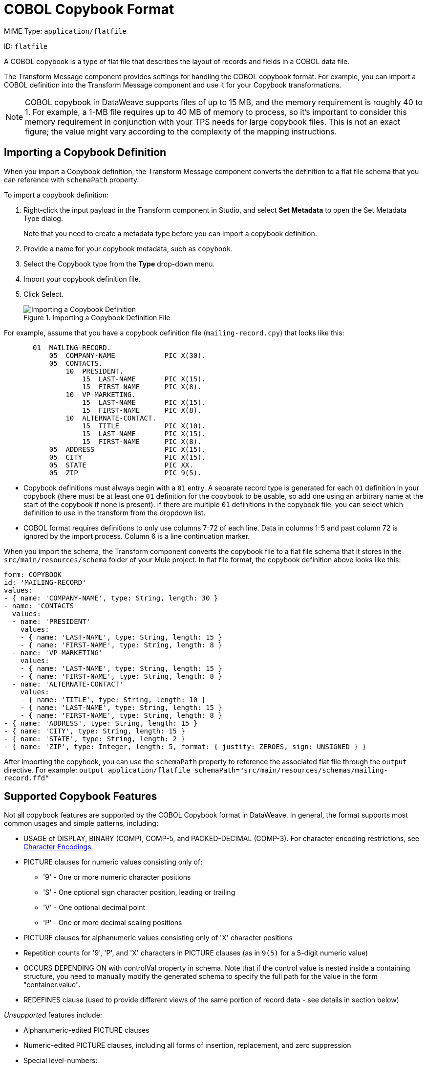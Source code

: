 = COBOL Copybook Format

MIME Type: `application/flatfile`

ID: `flatfile`

A COBOL copybook is a type of flat file that describes the layout of records and fields in a COBOL data file.

The Transform Message component provides settings for handling the COBOL copybook format. For example, you can import a COBOL definition into the Transform Message component and use it for your Copybook transformations.

NOTE: COBOL copybook in DataWeave supports files of up to 15 MB, and the memory requirement is roughly 40 to 1. For example, a 1-MB file requires up to 40 MB of memory to process, so it's important to consider this memory requirement in conjunction with your TPS needs for large copybook files. This is not an exact figure; the value might vary according to the complexity of the mapping instructions.


[[cobol_metadata]]
== Importing a Copybook Definition

When you import a Copybook definition, the Transform Message component converts the definition to a flat file schema that you can reference with `schemaPath` property.

To import a copybook definition:

. Right-click the input payload in the Transform component in Studio, and select *Set Metadata* to open the Set Metadata Type dialog.
+
Note that you need to create a metadata type before you can import a copybook
definition.
+
. Provide a name for your copybook metadata, such as `copybook`.
. Select the Copybook type from the *Type* drop-down menu.
. Import your copybook definition file.
. Click Select.
+
.Importing a Copybook Definition File
image::copybook-import.png[Importing a Copybook Definition]

For example, assume that you have a copybook definition file
(`mailing-record.cpy`) that looks like this:

----
       01  MAILING-RECORD.
           05  COMPANY-NAME            PIC X(30).
           05  CONTACTS.
               10  PRESIDENT.
                   15  LAST-NAME       PIC X(15).
                   15  FIRST-NAME      PIC X(8).
               10  VP-MARKETING.
                   15  LAST-NAME       PIC X(15).
                   15  FIRST-NAME      PIC X(8).
               10  ALTERNATE-CONTACT.
                   15  TITLE           PIC X(10).
                   15  LAST-NAME       PIC X(15).
                   15  FIRST-NAME      PIC X(8).
           05  ADDRESS                 PIC X(15).
           05  CITY                    PIC X(15).
           05  STATE                   PIC XX.
           05  ZIP                     PIC 9(5).
----

* Copybook definitions must always begin with a `01` entry. A separate record
  type is generated for each `01` definition in your copybook (there must be at
  least one `01` definition for the copybook to be usable, so add one using an
  arbitrary name at the start of the copybook if none is present). If there are
  multiple `01` definitions in the copybook file, you can select which
  definition to use in the transform from the dropdown list.
* COBOL format requires definitions to only use columns 7-72 of each line. Data
  in columns 1-5 and past column 72 is ignored by the import process. Column 6
  is a line continuation marker.

When you import the schema, the Transform component converts the copybook file
to a flat file schema that it stores in the `src/main/resources/schema` folder
of your Mule project. In flat file format, the copybook definition above looks
like this:

----
form: COPYBOOK
id: 'MAILING-RECORD'
values:
- { name: 'COMPANY-NAME', type: String, length: 30 }
- name: 'CONTACTS'
  values:
  - name: 'PRESIDENT'
    values:
    - { name: 'LAST-NAME', type: String, length: 15 }
    - { name: 'FIRST-NAME', type: String, length: 8 }
  - name: 'VP-MARKETING'
    values:
    - { name: 'LAST-NAME', type: String, length: 15 }
    - { name: 'FIRST-NAME', type: String, length: 8 }
  - name: 'ALTERNATE-CONTACT'
    values:
    - { name: 'TITLE', type: String, length: 10 }
    - { name: 'LAST-NAME', type: String, length: 15 }
    - { name: 'FIRST-NAME', type: String, length: 8 }
- { name: 'ADDRESS', type: String, length: 15 }
- { name: 'CITY', type: String, length: 15 }
- { name: 'STATE', type: String, length: 2 }
- { name: 'ZIP', type: Integer, length: 5, format: { justify: ZEROES, sign: UNSIGNED } }
----

After importing the copybook, you can use the `schemaPath` property to reference the associated flat file through the `output` directive. For example:
`output application/flatfile schemaPath="src/main/resources/schemas/mailing-record.ffd"`

== Supported Copybook Features

Not all copybook features are supported by the COBOL Copybook format in
DataWeave. In general, the format supports most common usages and simple
patterns, including:

* USAGE of DISPLAY, BINARY (COMP), COMP-5, and PACKED-DECIMAL (COMP-3).
For character encoding restrictions, see <<character_encoding>>.
* PICTURE clauses for numeric values consisting only of:
** '9' - One or more numeric character positions
** 'S' - One optional sign character position, leading or trailing
** 'V' - One optional decimal point
** 'P' - One or more decimal scaling positions
* PICTURE clauses for alphanumeric values consisting only of 'X' character positions
* Repetition counts for '9', 'P', and 'X' characters in PICTURE clauses
  (as in `9(5)` for a 5-digit numeric value)
* OCCURS DEPENDING ON with controlVal property in schema. Note that if the
  control value is nested inside a containing structure, you need to manually
  modify the generated schema to specify the full path for the value in the
  form "container.value".
* REDEFINES clause (used to provide different views of the same portion of
  record data - see details in section below)

_Unsupported_ features include:

* Alphanumeric-edited PICTURE clauses
* Numeric-edited PICTURE clauses, including all forms of insertion, replacement, and zero suppression
* Special level-numbers:
** Level 66 - Alternate name for field or group
** Level 77 - Independent data item
** Level 88 - Condition names (equivalent to an enumeration of values)
* SIGN clause at group level (only supported on elementary items with PICTURE clause)
* USAGE of COMP-1 or COMP-2 and of clause at group level (only supported on elementary items with PICTURE clause)
* VALUE clause (used to define a value of a data item or conditional name from
  a literal or another data item)
* SYNC clause (used to align values within a record)

== REDEFINES Support

REDEFINES facilitates dynamic interpretation of data in a record. When you import a
copybook with REDEFINES present, the generated schema uses a special grouping
with the name '*' (or '*1', '*2', and so on, if multiple REDEFINES groupings are present
at the same level) to combine all the different interpretations. You use this
special grouping name in your DataWeave expressions just as you use any other
grouping name.

Use of REDEFINES groupings has higher overhead than normal copybook groupings,
so MuleSoft recommends that you remove REDEFINES from your copybooks where possible
before you import them into Studio.

[[character_encoding]]
== Character Encodings

BINARY (COMP), COMP-5, or PACKED-DECIMAL (COMP-3) usages are only supported
with single-byte character encodings, which use the entire range of 256 potential
character codes. UTF-8 and other variable-length encodings are not supported for
these usages (because they're not single-byte), and ASCII is also not supported
(because it doesn't use the entire range). Supported character encodings include
ISO-8859-1 (an extension of ASCII to full 8 bits) and other 8859 variations and
EBCDIC (IBM037).

REDEFINES requires you to use a single-byte-per-character character encoding for
the data, but any single-byte-per-character encoding can be used unless BINARY
(COMP), COMP-5, or PACKED-DECIMAL (COMP-3) usages are included in the data.

== Common Copybook Import Issues

The most common issue with copybook imports is a failure to follow the COBOL
standard for input line regions. The copybook import parsing ignores the
contents of columns 1-6 of each line, and ignores all lines with an '*'
(asterisk) in column 7. It also ignores everything beyond column 72 in each line.
This means that all your actual data definitions need to be within columns 8
through 72 of input lines.

Tabs in the input are not expanded because there is no defined standard for tab
positions. Each tab character is treated as a single space character when
counting copybook input columns.

Indentation is ignored when processing the copybook, with only level-numbers
treated as significant. This is not normally a problem, but it means that
copybooks might be accepted for import even though they are not accepted by
COBOL compilers.

Both warnings and errors might be reported as a result of a copybook import.
Warnings generally tell of unsupported or unrecognized features, which might or
might not be significant. Errors are notifications of a problem that means the
generated schema (if any) will not be a completely accurate representation of
the copybook. You should review any warnings or errors reported and decide on
the appropriate handling, which might be simply accepting the schema as
generated, modifying the input copybook, or modifying the generated schema.

////////////////////////////////////////////////////////////////////////////

[[propertiescopybook]]
== Configuration Properties

DataWeave supports the following configuration properties for COBOL Copybook.

=== Reader Properties (for COBOL Copybook)

//TODO: CONSIDER INCLUDE FOR READER PROPS
DataWeave accepts optional parameters that provide instructions for reading input data. For details, see xref:dataweave-formats-flatfile.adoc[Flat File Format].

Note that schemas with type `Binary` or `Packed` don't allow for the detection
of line breaks, so setting `recordParsing` to `lenient` only allows for long
records to be handled, not short ones. These schemas only work with certain
single-byte character encodings (so not with UTF-8 or any multibyte format).

=== Writer Properties (for COBOL Copybook)

//TODO: CONSIDER INCLUDE FOR WRITER PROPS
DataWeave accepts optional parameters that provide instructions for writing output data. For details, see xref:dataweave-formats-flatfile.adoc[Flat File Format].

.Example: output Directive
[source,dataweave,linenums]
----
output application/flatfile schemaPath="src/main/resources/schemas/QBReqRsp.esl", structureIdent="QBResponse"
----

[[mime_type]]
== Supported MIME Types (for COBOL Copybook)

The COBOL Copybook format supports the following MIME types.

[cols="1", options="header"]
|===
| MIME Type
|`*/flatfile`
|===
